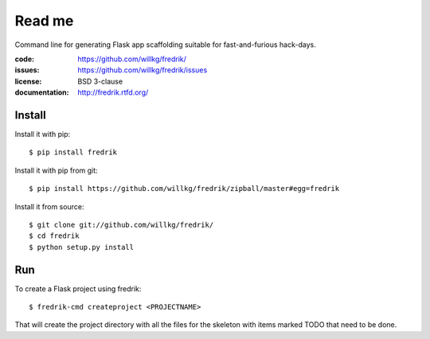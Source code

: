 =======
Read me
=======

Command line for generating Flask app scaffolding suitable for
fast-and-furious hack-days.

:code:          https://github.com/willkg/fredrik/
:issues:        https://github.com/willkg/fredrik/issues
:license:       BSD 3-clause
:documentation: http://fredrik.rtfd.org/


Install
=======

Install it with pip::

    $ pip install fredrik


Install it with pip from git::

    $ pip install https://github.com/willkg/fredrik/zipball/master#egg=fredrik


Install it from source::

    $ git clone git://github.com/willkg/fredrik/
    $ cd fredrik
    $ python setup.py install


Run
===

To create a Flask project using fredrik::

    $ fredrik-cmd createproject <PROJECTNAME>


That will create the project directory with all the files for the skeleton
with items marked TODO that need to be done.

